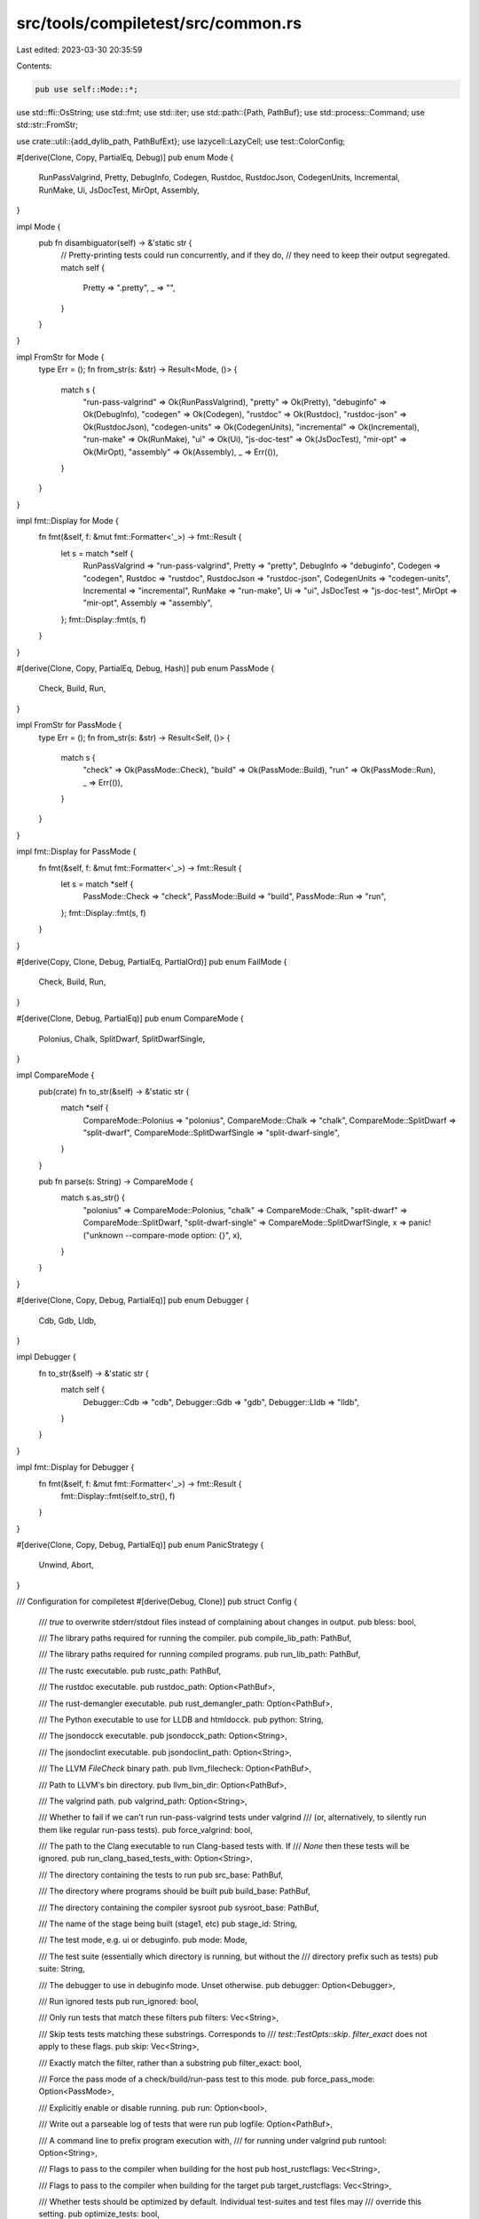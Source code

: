 src/tools/compiletest/src/common.rs
===================================

Last edited: 2023-03-30 20:35:59

Contents:

.. code-block:: rs

    pub use self::Mode::*;

use std::ffi::OsString;
use std::fmt;
use std::iter;
use std::path::{Path, PathBuf};
use std::process::Command;
use std::str::FromStr;

use crate::util::{add_dylib_path, PathBufExt};
use lazycell::LazyCell;
use test::ColorConfig;

#[derive(Clone, Copy, PartialEq, Debug)]
pub enum Mode {
    RunPassValgrind,
    Pretty,
    DebugInfo,
    Codegen,
    Rustdoc,
    RustdocJson,
    CodegenUnits,
    Incremental,
    RunMake,
    Ui,
    JsDocTest,
    MirOpt,
    Assembly,
}

impl Mode {
    pub fn disambiguator(self) -> &'static str {
        // Pretty-printing tests could run concurrently, and if they do,
        // they need to keep their output segregated.
        match self {
            Pretty => ".pretty",
            _ => "",
        }
    }
}

impl FromStr for Mode {
    type Err = ();
    fn from_str(s: &str) -> Result<Mode, ()> {
        match s {
            "run-pass-valgrind" => Ok(RunPassValgrind),
            "pretty" => Ok(Pretty),
            "debuginfo" => Ok(DebugInfo),
            "codegen" => Ok(Codegen),
            "rustdoc" => Ok(Rustdoc),
            "rustdoc-json" => Ok(RustdocJson),
            "codegen-units" => Ok(CodegenUnits),
            "incremental" => Ok(Incremental),
            "run-make" => Ok(RunMake),
            "ui" => Ok(Ui),
            "js-doc-test" => Ok(JsDocTest),
            "mir-opt" => Ok(MirOpt),
            "assembly" => Ok(Assembly),
            _ => Err(()),
        }
    }
}

impl fmt::Display for Mode {
    fn fmt(&self, f: &mut fmt::Formatter<'_>) -> fmt::Result {
        let s = match *self {
            RunPassValgrind => "run-pass-valgrind",
            Pretty => "pretty",
            DebugInfo => "debuginfo",
            Codegen => "codegen",
            Rustdoc => "rustdoc",
            RustdocJson => "rustdoc-json",
            CodegenUnits => "codegen-units",
            Incremental => "incremental",
            RunMake => "run-make",
            Ui => "ui",
            JsDocTest => "js-doc-test",
            MirOpt => "mir-opt",
            Assembly => "assembly",
        };
        fmt::Display::fmt(s, f)
    }
}

#[derive(Clone, Copy, PartialEq, Debug, Hash)]
pub enum PassMode {
    Check,
    Build,
    Run,
}

impl FromStr for PassMode {
    type Err = ();
    fn from_str(s: &str) -> Result<Self, ()> {
        match s {
            "check" => Ok(PassMode::Check),
            "build" => Ok(PassMode::Build),
            "run" => Ok(PassMode::Run),
            _ => Err(()),
        }
    }
}

impl fmt::Display for PassMode {
    fn fmt(&self, f: &mut fmt::Formatter<'_>) -> fmt::Result {
        let s = match *self {
            PassMode::Check => "check",
            PassMode::Build => "build",
            PassMode::Run => "run",
        };
        fmt::Display::fmt(s, f)
    }
}

#[derive(Copy, Clone, Debug, PartialEq, PartialOrd)]
pub enum FailMode {
    Check,
    Build,
    Run,
}

#[derive(Clone, Debug, PartialEq)]
pub enum CompareMode {
    Polonius,
    Chalk,
    SplitDwarf,
    SplitDwarfSingle,
}

impl CompareMode {
    pub(crate) fn to_str(&self) -> &'static str {
        match *self {
            CompareMode::Polonius => "polonius",
            CompareMode::Chalk => "chalk",
            CompareMode::SplitDwarf => "split-dwarf",
            CompareMode::SplitDwarfSingle => "split-dwarf-single",
        }
    }

    pub fn parse(s: String) -> CompareMode {
        match s.as_str() {
            "polonius" => CompareMode::Polonius,
            "chalk" => CompareMode::Chalk,
            "split-dwarf" => CompareMode::SplitDwarf,
            "split-dwarf-single" => CompareMode::SplitDwarfSingle,
            x => panic!("unknown --compare-mode option: {}", x),
        }
    }
}

#[derive(Clone, Copy, Debug, PartialEq)]
pub enum Debugger {
    Cdb,
    Gdb,
    Lldb,
}

impl Debugger {
    fn to_str(&self) -> &'static str {
        match self {
            Debugger::Cdb => "cdb",
            Debugger::Gdb => "gdb",
            Debugger::Lldb => "lldb",
        }
    }
}

impl fmt::Display for Debugger {
    fn fmt(&self, f: &mut fmt::Formatter<'_>) -> fmt::Result {
        fmt::Display::fmt(self.to_str(), f)
    }
}

#[derive(Clone, Copy, Debug, PartialEq)]
pub enum PanicStrategy {
    Unwind,
    Abort,
}

/// Configuration for compiletest
#[derive(Debug, Clone)]
pub struct Config {
    /// `true` to overwrite stderr/stdout files instead of complaining about changes in output.
    pub bless: bool,

    /// The library paths required for running the compiler.
    pub compile_lib_path: PathBuf,

    /// The library paths required for running compiled programs.
    pub run_lib_path: PathBuf,

    /// The rustc executable.
    pub rustc_path: PathBuf,

    /// The rustdoc executable.
    pub rustdoc_path: Option<PathBuf>,

    /// The rust-demangler executable.
    pub rust_demangler_path: Option<PathBuf>,

    /// The Python executable to use for LLDB and htmldocck.
    pub python: String,

    /// The jsondocck executable.
    pub jsondocck_path: Option<String>,

    /// The jsondoclint executable.
    pub jsondoclint_path: Option<String>,

    /// The LLVM `FileCheck` binary path.
    pub llvm_filecheck: Option<PathBuf>,

    /// Path to LLVM's bin directory.
    pub llvm_bin_dir: Option<PathBuf>,

    /// The valgrind path.
    pub valgrind_path: Option<String>,

    /// Whether to fail if we can't run run-pass-valgrind tests under valgrind
    /// (or, alternatively, to silently run them like regular run-pass tests).
    pub force_valgrind: bool,

    /// The path to the Clang executable to run Clang-based tests with. If
    /// `None` then these tests will be ignored.
    pub run_clang_based_tests_with: Option<String>,

    /// The directory containing the tests to run
    pub src_base: PathBuf,

    /// The directory where programs should be built
    pub build_base: PathBuf,

    /// The directory containing the compiler sysroot
    pub sysroot_base: PathBuf,

    /// The name of the stage being built (stage1, etc)
    pub stage_id: String,

    /// The test mode, e.g. ui or debuginfo.
    pub mode: Mode,

    /// The test suite (essentially which directory is running, but without the
    /// directory prefix such as tests)
    pub suite: String,

    /// The debugger to use in debuginfo mode. Unset otherwise.
    pub debugger: Option<Debugger>,

    /// Run ignored tests
    pub run_ignored: bool,

    /// Only run tests that match these filters
    pub filters: Vec<String>,

    /// Skip tests tests matching these substrings. Corresponds to
    /// `test::TestOpts::skip`. `filter_exact` does not apply to these flags.
    pub skip: Vec<String>,

    /// Exactly match the filter, rather than a substring
    pub filter_exact: bool,

    /// Force the pass mode of a check/build/run-pass test to this mode.
    pub force_pass_mode: Option<PassMode>,

    /// Explicitly enable or disable running.
    pub run: Option<bool>,

    /// Write out a parseable log of tests that were run
    pub logfile: Option<PathBuf>,

    /// A command line to prefix program execution with,
    /// for running under valgrind
    pub runtool: Option<String>,

    /// Flags to pass to the compiler when building for the host
    pub host_rustcflags: Vec<String>,

    /// Flags to pass to the compiler when building for the target
    pub target_rustcflags: Vec<String>,

    /// Whether tests should be optimized by default. Individual test-suites and test files may
    /// override this setting.
    pub optimize_tests: bool,

    /// Target system to be tested
    pub target: String,

    /// Host triple for the compiler being invoked
    pub host: String,

    /// Path to / name of the Microsoft Console Debugger (CDB) executable
    pub cdb: Option<OsString>,

    /// Version of CDB
    pub cdb_version: Option<[u16; 4]>,

    /// Path to / name of the GDB executable
    pub gdb: Option<String>,

    /// Version of GDB, encoded as ((major * 1000) + minor) * 1000 + patch
    pub gdb_version: Option<u32>,

    /// Whether GDB has native rust support
    pub gdb_native_rust: bool,

    /// Version of LLDB
    pub lldb_version: Option<u32>,

    /// Whether LLDB has native rust support
    pub lldb_native_rust: bool,

    /// Version of LLVM
    pub llvm_version: Option<u32>,

    /// Is LLVM a system LLVM
    pub system_llvm: bool,

    /// Path to the android tools
    pub android_cross_path: PathBuf,

    /// Extra parameter to run adb on arm-linux-androideabi
    pub adb_path: String,

    /// Extra parameter to run test suite on arm-linux-androideabi
    pub adb_test_dir: String,

    /// status whether android device available or not
    pub adb_device_status: bool,

    /// the path containing LLDB's Python module
    pub lldb_python_dir: Option<String>,

    /// Explain what's going on
    pub verbose: bool,

    /// Print one character per test instead of one line
    pub quiet: bool,

    /// Whether to use colors in test.
    pub color: ColorConfig,

    /// where to find the remote test client process, if we're using it
    pub remote_test_client: Option<PathBuf>,

    /// mode describing what file the actual ui output will be compared to
    pub compare_mode: Option<CompareMode>,

    /// If true, this will generate a coverage file with UI test files that run `MachineApplicable`
    /// diagnostics but are missing `run-rustfix` annotations. The generated coverage file is
    /// created in `/<build_base>/rustfix_missing_coverage.txt`
    pub rustfix_coverage: bool,

    /// whether to run `tidy` when a rustdoc test fails
    pub has_tidy: bool,

    /// The current Rust channel
    pub channel: String,

    /// The default Rust edition
    pub edition: Option<String>,

    // Configuration for various run-make tests frobbing things like C compilers
    // or querying about various LLVM component information.
    pub cc: String,
    pub cxx: String,
    pub cflags: String,
    pub cxxflags: String,
    pub ar: String,
    pub linker: Option<String>,
    pub llvm_components: String,

    /// Path to a NodeJS executable. Used for JS doctests, emscripten and WASM tests
    pub nodejs: Option<String>,
    /// Path to a npm executable. Used for rustdoc GUI tests
    pub npm: Option<String>,

    /// Whether to rerun tests even if the inputs are unchanged.
    pub force_rerun: bool,

    pub target_cfg: LazyCell<TargetCfg>,
}

impl Config {
    pub fn run_enabled(&self) -> bool {
        self.run.unwrap_or_else(|| {
            // Auto-detect whether to run based on the platform.
            !self.target.ends_with("-fuchsia")
        })
    }

    fn target_cfg(&self) -> &TargetCfg {
        self.target_cfg.borrow_with(|| TargetCfg::new(self))
    }

    pub fn matches_arch(&self, arch: &str) -> bool {
        self.target_cfg().arch == arch ||
        // Shorthand for convenience. The arch for
        // asmjs-unknown-emscripten is actually wasm32.
        (arch == "asmjs" && self.target.starts_with("asmjs")) ||
        // Matching all the thumb variants as one can be convenient.
        // (thumbv6m, thumbv7em, thumbv7m, etc.)
        (arch == "thumb" && self.target.starts_with("thumb"))
    }

    pub fn matches_os(&self, os: &str) -> bool {
        self.target_cfg().os == os
    }

    pub fn matches_env(&self, env: &str) -> bool {
        self.target_cfg().env == env
    }

    pub fn matches_abi(&self, abi: &str) -> bool {
        self.target_cfg().abi == abi
    }

    pub fn matches_family(&self, family: &str) -> bool {
        self.target_cfg().families.iter().any(|f| f == family)
    }

    pub fn is_big_endian(&self) -> bool {
        self.target_cfg().endian == Endian::Big
    }

    pub fn get_pointer_width(&self) -> u32 {
        *&self.target_cfg().pointer_width
    }

    pub fn can_unwind(&self) -> bool {
        self.target_cfg().panic == PanicStrategy::Unwind
    }

    pub fn has_asm_support(&self) -> bool {
        static ASM_SUPPORTED_ARCHS: &[&str] = &[
            "x86", "x86_64", "arm", "aarch64", "riscv32",
            "riscv64",
            // These targets require an additional asm_experimental_arch feature.
            // "nvptx64", "hexagon", "mips", "mips64", "spirv", "wasm32",
        ];
        ASM_SUPPORTED_ARCHS.contains(&self.target_cfg().arch.as_str())
    }
}

#[derive(Clone, Debug)]
pub struct TargetCfg {
    arch: String,
    os: String,
    env: String,
    abi: String,
    families: Vec<String>,
    pointer_width: u32,
    endian: Endian,
    panic: PanicStrategy,
}

#[derive(Eq, PartialEq, Clone, Debug)]
pub enum Endian {
    Little,
    Big,
}

impl TargetCfg {
    fn new(config: &Config) -> TargetCfg {
        let mut command = Command::new(&config.rustc_path);
        add_dylib_path(&mut command, iter::once(&config.compile_lib_path));
        let output = match command
            .arg("--print=cfg")
            .arg("--target")
            .arg(&config.target)
            .args(&config.target_rustcflags)
            .output()
        {
            Ok(output) => output,
            Err(e) => panic!("error: failed to get cfg info from {:?}: {e}", config.rustc_path),
        };
        if !output.status.success() {
            panic!(
                "error: failed to get cfg info from {:?}\n--- stdout\n{}\n--- stderr\n{}",
                config.rustc_path,
                String::from_utf8(output.stdout).unwrap(),
                String::from_utf8(output.stderr).unwrap(),
            );
        }
        let print_cfg = String::from_utf8(output.stdout).unwrap();
        let mut arch = None;
        let mut os = None;
        let mut env = None;
        let mut abi = None;
        let mut families = Vec::new();
        let mut pointer_width = None;
        let mut endian = None;
        let mut panic = None;
        for line in print_cfg.lines() {
            if let Some((name, value)) = line.split_once('=') {
                let value = value.trim_matches('"');
                match name {
                    "target_arch" => arch = Some(value),
                    "target_os" => os = Some(value),
                    "target_env" => env = Some(value),
                    "target_abi" => abi = Some(value),
                    "target_family" => families.push(value.to_string()),
                    "target_pointer_width" => pointer_width = Some(value.parse().unwrap()),
                    "target_endian" => {
                        endian = Some(match value {
                            "little" => Endian::Little,
                            "big" => Endian::Big,
                            s => panic!("unexpected {s}"),
                        })
                    }
                    "panic" => {
                        panic = match value {
                            "abort" => Some(PanicStrategy::Abort),
                            "unwind" => Some(PanicStrategy::Unwind),
                            s => panic!("unexpected {s}"),
                        }
                    }
                    _ => {}
                }
            }
        }
        TargetCfg {
            arch: arch.unwrap().to_string(),
            os: os.unwrap().to_string(),
            env: env.unwrap().to_string(),
            abi: abi.unwrap().to_string(),
            families,
            pointer_width: pointer_width.unwrap(),
            endian: endian.unwrap(),
            panic: panic.unwrap(),
        }
    }
}

#[derive(Debug, Clone)]
pub struct TestPaths {
    pub file: PathBuf,         // e.g., compile-test/foo/bar/baz.rs
    pub relative_dir: PathBuf, // e.g., foo/bar
}

/// Used by `ui` tests to generate things like `foo.stderr` from `foo.rs`.
pub fn expected_output_path(
    testpaths: &TestPaths,
    revision: Option<&str>,
    compare_mode: &Option<CompareMode>,
    kind: &str,
) -> PathBuf {
    assert!(UI_EXTENSIONS.contains(&kind));
    let mut parts = Vec::new();

    if let Some(x) = revision {
        parts.push(x);
    }
    if let Some(ref x) = *compare_mode {
        parts.push(x.to_str());
    }
    parts.push(kind);

    let extension = parts.join(".");
    testpaths.file.with_extension(extension)
}

pub const UI_EXTENSIONS: &[&str] = &[
    UI_STDERR,
    UI_STDOUT,
    UI_FIXED,
    UI_RUN_STDERR,
    UI_RUN_STDOUT,
    UI_STDERR_64,
    UI_STDERR_32,
    UI_STDERR_16,
];
pub const UI_STDERR: &str = "stderr";
pub const UI_STDOUT: &str = "stdout";
pub const UI_FIXED: &str = "fixed";
pub const UI_RUN_STDERR: &str = "run.stderr";
pub const UI_RUN_STDOUT: &str = "run.stdout";
pub const UI_STDERR_64: &str = "64bit.stderr";
pub const UI_STDERR_32: &str = "32bit.stderr";
pub const UI_STDERR_16: &str = "16bit.stderr";

/// Absolute path to the directory where all output for all tests in the given
/// `relative_dir` group should reside. Example:
///   /path/to/build/host-triple/test/ui/relative/
/// This is created early when tests are collected to avoid race conditions.
pub fn output_relative_path(config: &Config, relative_dir: &Path) -> PathBuf {
    config.build_base.join(relative_dir)
}

/// Generates a unique name for the test, such as `testname.revision.mode`.
pub fn output_testname_unique(
    config: &Config,
    testpaths: &TestPaths,
    revision: Option<&str>,
) -> PathBuf {
    let mode = config.compare_mode.as_ref().map_or("", |m| m.to_str());
    let debugger = config.debugger.as_ref().map_or("", |m| m.to_str());
    PathBuf::from(&testpaths.file.file_stem().unwrap())
        .with_extra_extension(revision.unwrap_or(""))
        .with_extra_extension(mode)
        .with_extra_extension(debugger)
}

/// Absolute path to the directory where all output for the given
/// test/revision should reside. Example:
///   /path/to/build/host-triple/test/ui/relative/testname.revision.mode/
pub fn output_base_dir(config: &Config, testpaths: &TestPaths, revision: Option<&str>) -> PathBuf {
    output_relative_path(config, &testpaths.relative_dir)
        .join(output_testname_unique(config, testpaths, revision))
}

/// Absolute path to the base filename used as output for the given
/// test/revision. Example:
///   /path/to/build/host-triple/test/ui/relative/testname.revision.mode/testname
pub fn output_base_name(config: &Config, testpaths: &TestPaths, revision: Option<&str>) -> PathBuf {
    output_base_dir(config, testpaths, revision).join(testpaths.file.file_stem().unwrap())
}

/// Absolute path to the directory to use for incremental compilation. Example:
///   /path/to/build/host-triple/test/ui/relative/testname.mode/testname.inc
pub fn incremental_dir(config: &Config, testpaths: &TestPaths, revision: Option<&str>) -> PathBuf {
    output_base_name(config, testpaths, revision).with_extension("inc")
}



